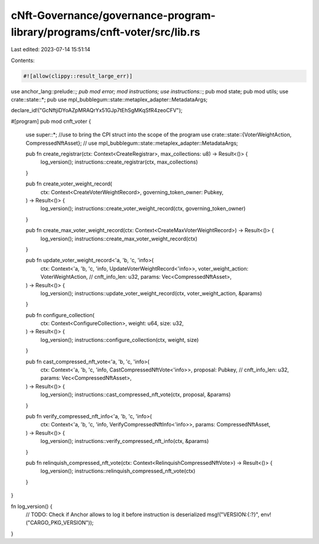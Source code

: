 cNft-Governance/governance-program-library/programs/cnft-voter/src/lib.rs
=========================================================================

Last edited: 2023-07-14 15:51:14

Contents:

.. code-block:: rs

    #![allow(clippy::result_large_err)]
use anchor_lang::prelude::*;
pub mod error;
mod instructions;
use instructions::*;
pub mod state;
pub mod utils;
use crate::state::*;
pub use mpl_bubblegum::state::metaplex_adapter::MetadataArgs;

declare_id!("GcNftjiDYoAZpMRAQrYx51GJp7tEhSgMKqSfR4zeoCFV");

#[program]
pub mod cnft_voter {
    use super::*; //use to bring the CPI struct into the scope of the program
    use crate::state::{VoterWeightAction, CompressedNftAsset};
    // use mpl_bubblegum::state::metaplex_adapter::MetadataArgs;

    pub fn create_registrar(ctx: Context<CreateRegistrar>, max_collections: u8) -> Result<()> {
        log_version();
        instructions::create_registrar(ctx, max_collections)
    }

    pub fn create_voter_weight_record(
        ctx: Context<CreateVoterWeightRecord>,
        governing_token_owner: Pubkey,
    ) -> Result<()> {
        log_version();
        instructions::create_voter_weight_record(ctx, governing_token_owner)
    }

    pub fn create_max_voter_weight_record(ctx: Context<CreateMaxVoterWeightRecord>) -> Result<()> {
        log_version();
        instructions::create_max_voter_weight_record(ctx)
    }

    pub fn update_voter_weight_record<'a, 'b, 'c, 'info>(
        ctx: Context<'a, 'b, 'c, 'info, UpdateVoterWeightRecord<'info>>,
        voter_weight_action: VoterWeightAction,
        // cnft_info_len: u32,
        params: Vec<CompressedNftAsset>,
    ) -> Result<()> {
        log_version();
        instructions::update_voter_weight_record(ctx, voter_weight_action, &params)
    }

    pub fn configure_collection(
        ctx: Context<ConfigureCollection>,
        weight: u64,
        size: u32,
    ) -> Result<()> {
        log_version();
        instructions::configure_collection(ctx, weight, size)
    }

    pub fn cast_compressed_nft_vote<'a, 'b, 'c, 'info>(
        ctx: Context<'a, 'b, 'c, 'info, CastCompressedNftVote<'info>>,
        proposal: Pubkey,
        // cnft_info_len: u32,
        params: Vec<CompressedNftAsset>,
    ) -> Result<()> {
        log_version();
        instructions::cast_compressed_nft_vote(ctx, proposal, &params)
    }

    pub fn verify_compressed_nft_info<'a, 'b, 'c, 'info>(
        ctx: Context<'a, 'b, 'c, 'info, VerifyCompressedNftInfo<'info>>,
        params: CompressedNftAsset,
    ) -> Result<()> {
        log_version();
        instructions::verify_compressed_nft_info(ctx, &params)
    }

    pub fn relinquish_compressed_nft_vote(ctx: Context<RelinquishCompressedNftVote>) -> Result<()> {
        log_version();
        instructions::relinquish_compressed_nft_vote(ctx)
    }
}

fn log_version() {
    // TODO: Check if Anchor allows to log it before instruction is deserialized
    msg!("VERSION:{:?}", env!("CARGO_PKG_VERSION"));
}


